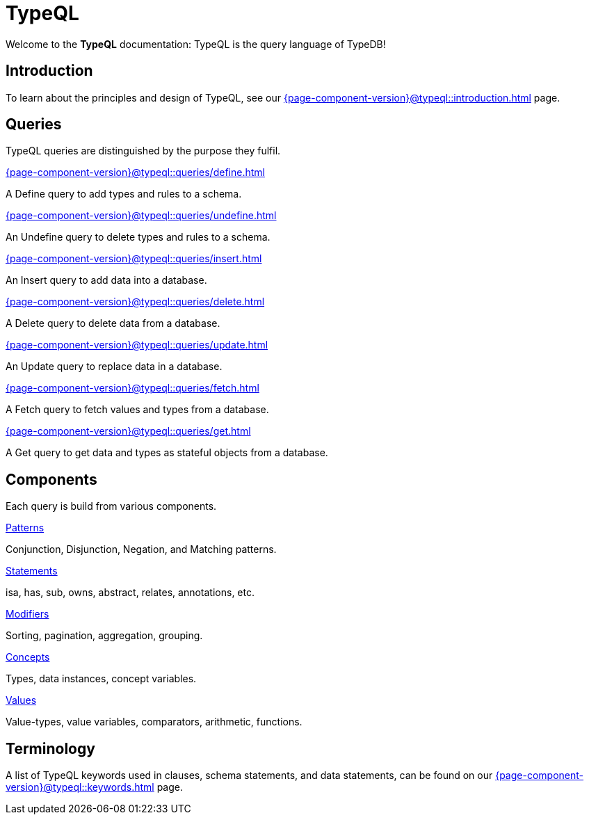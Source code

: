 = TypeQL
:keywords: typeql, overview
:pageTitle: TypeQL overview
:summary: A birds-eye view of TypeQL documentation.

Welcome to the *TypeQL* documentation: TypeQL is the query language of TypeDB!

== Introduction

To learn about the principles and design of TypeQL, see our xref:{page-component-version}@typeql::introduction.adoc[] page.

== Queries

TypeQL queries are distinguished by the purpose they fulfil.

[cols-2]
--
.xref:{page-component-version}@typeql::queries/define.adoc[]
[.clickable]
****
A Define query to add types and rules to a schema.
****

.xref:{page-component-version}@typeql::queries/undefine.adoc[]
[.clickable]
****
An Undefine query to delete types and rules to a schema.
****

.xref:{page-component-version}@typeql::queries/insert.adoc[]
[.clickable]
****
An Insert query to add data into a database.
****

.xref:{page-component-version}@typeql::queries/delete.adoc[]
[.clickable]
****
A Delete query to delete data from a database.
****

.xref:{page-component-version}@typeql::queries/update.adoc[]
[.clickable]
****
An Update query to replace data in a database.
****

.xref:{page-component-version}@typeql::queries/fetch.adoc[]
[.clickable]
****
A Fetch query to fetch values and types from a database.
****

.xref:{page-component-version}@typeql::queries/get.adoc[]
[.clickable]
****
A Get query to get data and types as stateful objects from a database.
****
--

== Components

Each query is build from various components.

[cols-2]
--
.xref:{page-component-version}@typeql::patterns/overview.adoc[Patterns]
[.clickable]
****
Conjunction, Disjunction, Negation, and Matching patterns.
****

.xref:{page-component-version}@typeql::statements/overview.adoc[Statements]
[.clickable]
****
isa, has, sub, owns, abstract, relates, annotations, etc.
****

.xref:{page-component-version}@typeql::modifiers/overview.adoc[Modifiers]
[.clickable]
****
Sorting, pagination, aggregation, grouping.
****

.xref:{page-component-version}@typeql::concepts/overview.adoc[Concepts]
[.clickable]
****
Types, data instances, concept variables.
****

.xref:{page-component-version}@typeql::values/overview.adoc[Values]
[.clickable]
****
Value-types, value variables, comparators, arithmetic, functions.
****
--

== Terminology

A list of TypeQL keywords used in clauses, schema statements, and data statements, can be found on our xref:{page-component-version}@typeql::keywords.adoc[] page.